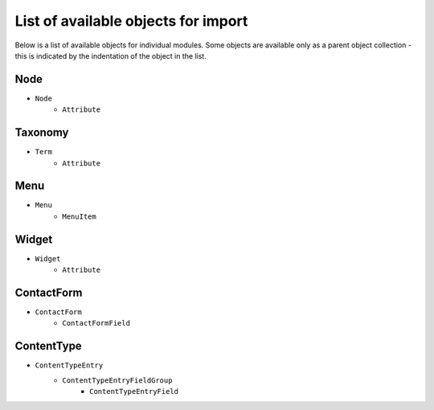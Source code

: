 List of available objects for import
====================================

Below is a list of available objects for individual modules. Some objects are available only as a parent
object collection - this is indicated by the indentation of the object in the list.

Node
------------------------------

- ``Node``
    - ``Attribute``

Taxonomy
-------------------------------------

- ``Term``
    - ``Attribute``

Menu
-------------------------------------

- ``Menu``
    - ``MenuItem``

Widget
-------------------------------------

- ``Widget``
    - ``Attribute``

ContactForm
-------------------------------------

- ``ContactForm``
    - ``ContactFormField``

ContentType
-------------------------------------

- ``ContentTypeEntry``
    - ``ContentTypeEntryFieldGroup``
        - ``ContentTypeEntryField``
